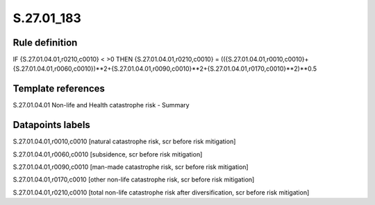 ===========
S.27.01_183
===========

Rule definition
---------------

IF {S.27.01.04.01,r0210,c0010} < >0 THEN {S.27.01.04.01,r0210,c0010} = (({S.27.01.04.01,r0010,c0010}+{S.27.01.04.01,r0060,c0010})**2+{S.27.01.04.01,r0090,c0010}**2+{S.27.01.04.01,r0170,c0010}**2)**0.5


Template references
-------------------

S.27.01.04.01 Non-life and Health catastrophe risk - Summary


Datapoints labels
-----------------

S.27.01.04.01,r0010,c0010 [natural catastrophe risk, scr before risk mitigation]

S.27.01.04.01,r0060,c0010 [subsidence, scr before risk mitigation]

S.27.01.04.01,r0090,c0010 [man-made catastrophe risk, scr before risk mitigation]

S.27.01.04.01,r0170,c0010 [other non-life catastrophe risk, scr before risk mitigation]

S.27.01.04.01,r0210,c0010 [total non-life catastrophe risk after diversification, scr before risk mitigation]



